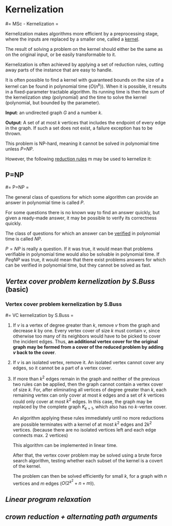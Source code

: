 #+FILETAGS: :vimwiki:

* Kernelization
#= MSc - Kernelization =

Kernelization makes algorithms more efficient by a preprocessing stage, where
the inputs are replaced by a smaller one, called a _kernel_.

The result of solving a problem on the kernel should either be the same as on
the original input, or be easily transformable to it.

Kernelization is often achieved by applying a set of reduction rules, cutting
away parts of the instance that are easy to handle.

It is often possible to find a kernel with guaranteed bounds on the size of a
kernel can be found in polynomial time ($O(n^k)$).
When it is possible, it results in a fixed-parameter tractable algorithm.
Its running time is then the sum of the kernelization step (polynomial) and the
time to solve the kernel (polynomial, but bounded by the parameter).

*Input*: an undirected graph $G$ and a number $k$.

*Output*: A set of at most $k$ vertices that includes the endpoint of every edge
in the graph. If such a set does not exist, a failure exception has to be
thrown.

This problem is NP-hard, meaning it cannot be solved in polynomial time unless
[[P=NP]].

However, the following _reduction rules_ m may be used to kernelize it:

** P=NP
#= P=NP =

The general class of questions for which some algorithm can provide an answer in
polynomial time is called $P$.

For some questions there is no known way to find an answer quickly, but given a
ready-made answer, it may be possible to verify its correctness quickly.

The class of questions for which an answer can be _verified_ in polynomial time
is called $NP$.

$P=NP$ is really a question. If it was true, it would mean that problems
verifiable in polynomial time would also be solvable in polynomial time.
If $P
eq NP$ was true, it would mean that there exist problems answers for
which can be verified in polynomial time, but they cannot be solved as fast.
** [[Vertex cover problem kernelization by S.Buss]] (basic)
*** Vertex cover problem kernelization by S.Buss
#= VC kernelization by S.Buss =

**** If $v$ is a vertex of degree greater than $k$, remove $v$ from the graph and decrease $k$ by one. Every vertex cover of size $k$ must contain $v$, since otherwise too many of its neighbors would have to be picked to cover the incident edges. Thus, *an additional vertex cover for the original graph may be formed from a cover of the reduced problem by adding $v$ back to the cover*.
**** If $v$ is an isolated vertex, remove it. An isolated vertex cannot cover any edges, so it cannot be a part of a vertex cover.
**** If more than $k^2$ edges remain in the graph and neither of the previous two rules can be applied, then the graph cannot contain a vertex cover of size $k$. For, after eliminating all vertices of degree greater than $k$, each remaining vertex can only cover at most $k$ edges and a set of $k$ vertices could only cover at most $k^2$ edges. In this case, the graph may be replaced by the complete graph $K_{k+1}$, which also has no $k$-vertex cover.

An algorithm applying these rules immediately until no more reductions are
possible terminates with a kernel of at most $k^2$ edges and $2k^2$ vertices.
(because there are no isolated vertices left and each edge connects max. 2
vertices)

This algorithm can be implemented in linear time.

After that, the vertex cover problem may be solved using a brute force search
algorithm, testing whether each subset of the kernel is a covert of the kernel.

The problem can then be solved efficiently for small $k$, for a graph with
$n$ vertices and $m$ edges ($O(2^{k^2}+n+m)$).

** [[Linear program relaxation]]
** [[crown reduction + alternating path arguments]]
